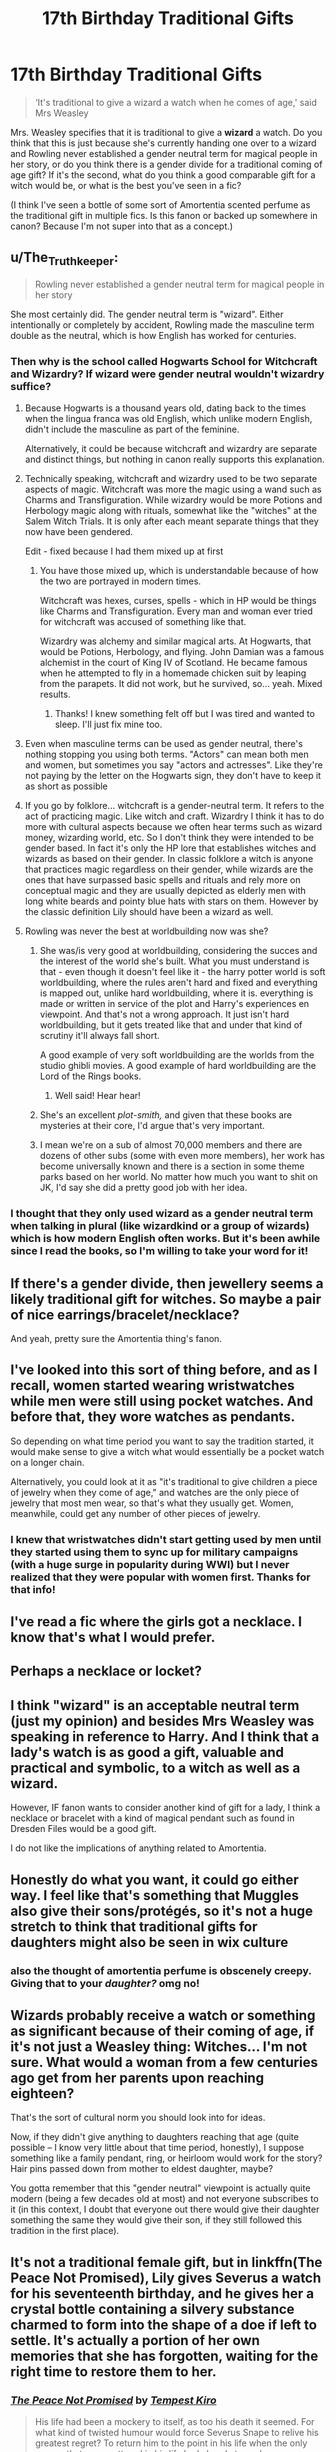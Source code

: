 #+TITLE: 17th Birthday Traditional Gifts

* 17th Birthday Traditional Gifts
:PROPERTIES:
:Author: voilawriter
:Score: 32
:DateUnix: 1620623050.0
:DateShort: 2021-May-10
:FlairText: Discussion
:END:
#+begin_quote
  ‘It's traditional to give a wizard a watch when he comes of age,' said Mrs Weasley
#+end_quote

Mrs. Weasley specifies that it is traditional to give a *wizard* a watch. Do you think that this is just because she's currently handing one over to a wizard and Rowling never established a gender neutral term for magical people in her story, or do you think there is a gender divide for a traditional coming of age gift? If it's the second, what do you think a good comparable gift for a witch would be, or what is the best you've seen in a fic?

(I think I've seen a bottle of some sort of Amortentia scented perfume as the traditional gift in multiple fics. Is this fanon or backed up somewhere in canon? Because I'm not super into that as a concept.)


** u/The_Truthkeeper:
#+begin_quote
  Rowling never established a gender neutral term for magical people in her story
#+end_quote

She most certainly did. The gender neutral term is "wizard". Either intentionally or completely by accident, Rowling made the masculine term double as the neutral, which is how English has worked for centuries.
:PROPERTIES:
:Author: The_Truthkeeper
:Score: 47
:DateUnix: 1620623457.0
:DateShort: 2021-May-10
:END:

*** Then why is the school called Hogwarts School for Witchcraft and Wizardry? If wizard were gender neutral wouldn't wizardry suffice?
:PROPERTIES:
:Author: Objective_House
:Score: 9
:DateUnix: 1620627523.0
:DateShort: 2021-May-10
:END:

**** Because Hogwarts is a thousand years old, dating back to the times when the lingua franca was old English, which unlike modern English, didn't include the masculine as part of the feminine.

Alternatively, it could be because witchcraft and wizardry are separate and distinct things, but nothing in canon really supports this explanation.
:PROPERTIES:
:Author: The_Truthkeeper
:Score: 26
:DateUnix: 1620634738.0
:DateShort: 2021-May-10
:END:


**** Technically speaking, witchcraft and wizardry used to be two separate aspects of magic. Witchcraft was more the magic using a wand such as Charms and Transfiguration. While wizardry would be more Potions and Herbology magic along with rituals, somewhat like the "witches" at the Salem Witch Trials. It is only after each meant separate things that they now have been gendered.

Edit - fixed because I had them mixed up at first
:PROPERTIES:
:Author: SnapdragonPBlack
:Score: 24
:DateUnix: 1620629612.0
:DateShort: 2021-May-10
:END:

***** You have those mixed up, which is understandable because of how the two are portrayed in modern times.

Witchcraft was hexes, curses, spells - which in HP would be things like Charms and Transfiguration. Every man and woman ever tried for witchcraft was accused of something like that.

Wizardry was alchemy and similar magical arts. At Hogwarts, that would be Potions, Herbology, and flying. John Damian was a famous alchemist in the court of King IV of Scotland. He became famous when he attempted to fly in a homemade chicken suit by leaping from the parapets. It did not work, but he survived, so... yeah. Mixed results.
:PROPERTIES:
:Author: diagnosedwolf
:Score: 20
:DateUnix: 1620632522.0
:DateShort: 2021-May-10
:END:

****** Thanks! I knew something felt off but I was tired and wanted to sleep. I'll just fix mine too.
:PROPERTIES:
:Author: SnapdragonPBlack
:Score: 2
:DateUnix: 1620651720.0
:DateShort: 2021-May-10
:END:


**** Even when masculine terms can be used as gender neutral, there's nothing stopping you using both terms. "Actors" can mean both men and women, but sometimes you say "actors and actresses". Like they're not paying by the letter on the Hogwarts sign, they don't have to keep it as short as possible
:PROPERTIES:
:Author: Tsorovar
:Score: 13
:DateUnix: 1620630320.0
:DateShort: 2021-May-10
:END:


**** If you go by folklore... witchcraft is a gender-neutral term. It refers to the act of practicing magic. Like witch and craft. Wizardry I think it has to do more with cultural aspects because we often hear terms such as wizard money, wizarding world, etc. So I don't think they were intended to be gender based. In fact it's only the HP lore that establishes witches and wizards as based on their gender. In classic folklore a witch is anyone that practices magic regardless on their gender, while wizards are the ones that have surpassed basic spells and rituals and rely more on conceptual magic and they are usually depicted as elderly men with long white beards and pointy blue hats with stars on them. However by the classic definition Lily should have been a wizard as well.
:PROPERTIES:
:Author: I_love_DPs
:Score: 7
:DateUnix: 1620638503.0
:DateShort: 2021-May-10
:END:


**** Rowling was never the best at worldbuilding now was she?
:PROPERTIES:
:Author: Yukanna-Senshi
:Score: -13
:DateUnix: 1620628646.0
:DateShort: 2021-May-10
:END:

***** She was/is very good at worldbuilding, considering the succes and the interest of the world she's built. What you must understand is that - even though it doesn't feel like it - the harry potter world is soft worldbuilding, where the rules aren't hard and fixed and everything is mapped out, unlike hard worldbuilding, where it is. everything is made or written in service of the plot and Harry's experiences en viewpoint. And that's not a wrong approach. It just isn't hard worldbuilding, but it gets treated like that and under that kind of scrutiny it'll always fall short.

A good example of very soft worldbuilding are the worlds from the studio ghibli movies. A good example of hard worldbuilding are the Lord of the Rings books.
:PROPERTIES:
:Author: MajoorAnvers
:Score: 18
:DateUnix: 1620639467.0
:DateShort: 2021-May-10
:END:

****** Well said! Hear hear!
:PROPERTIES:
:Author: CryptidGrimnoir
:Score: 3
:DateUnix: 1620641929.0
:DateShort: 2021-May-10
:END:


***** She's an excellent /plot-smith,/ and given that these books are mysteries at their core, I'd argue that's very important.
:PROPERTIES:
:Author: CryptidGrimnoir
:Score: 11
:DateUnix: 1620641917.0
:DateShort: 2021-May-10
:END:


***** I mean we're on a sub of almost 70,000 members and there are dozens of other subs (some with even more members), her work has become universally known and there is a section in some theme parks based on her world. No matter how much you want to shit on JK, I'd say she did a pretty good job with her idea.
:PROPERTIES:
:Author: I_love_DPs
:Score: 10
:DateUnix: 1620638841.0
:DateShort: 2021-May-10
:END:


*** I thought that they only used wizard as a gender neutral term when talking in plural (like wizardkind or a group of wizards) which is how modern English often works. But it's been awhile since I read the books, so I'm willing to take your word for it!
:PROPERTIES:
:Author: voilawriter
:Score: 1
:DateUnix: 1620694666.0
:DateShort: 2021-May-11
:END:


** If there's a gender divide, then jewellery seems a likely traditional gift for witches. So maybe a pair of nice earrings/bracelet/necklace?

And yeah, pretty sure the Amortentia thing's fanon.
:PROPERTIES:
:Author: SwitchAndRun
:Score: 35
:DateUnix: 1620628433.0
:DateShort: 2021-May-10
:END:


** I've looked into this sort of thing before, and as I recall, women started wearing wristwatches while men were still using pocket watches. And before that, they wore watches as pendants.

So depending on what time period you want to say the tradition started, it would make sense to give a witch what would essentially be a pocket watch on a longer chain.

Alternatively, you could look at it as "it's traditional to give children a piece of jewelry when they come of age," and watches are the only piece of jewelry that most men wear, so that's what they usually get. Women, meanwhile, could get any number of other pieces of jewelry.
:PROPERTIES:
:Author: TheLetterJ0
:Score: 6
:DateUnix: 1620661402.0
:DateShort: 2021-May-10
:END:

*** I knew that wristwatches didn't start getting used by men until they started using them to sync up for military campaigns (with a huge surge in popularity during WWI) but I never realized that they were popular with women first. Thanks for that info!
:PROPERTIES:
:Author: voilawriter
:Score: 1
:DateUnix: 1620694483.0
:DateShort: 2021-May-11
:END:


** I've read a fic where the girls got a necklace. I know that's what I would prefer.
:PROPERTIES:
:Author: ElaineofAstolat
:Score: 3
:DateUnix: 1620633173.0
:DateShort: 2021-May-10
:END:


** Perhaps a necklace or locket?
:PROPERTIES:
:Author: GuineapigCare101
:Score: 3
:DateUnix: 1620654022.0
:DateShort: 2021-May-10
:END:


** I think "wizard" is an acceptable neutral term (just my opinion) and besides Mrs Weasley was speaking in reference to Harry. And I think that a lady's watch is as good a gift, valuable and practical and symbolic, to a witch as well as a wizard.

However, IF fanon wants to consider another kind of gift for a lady, I think a necklace or bracelet with a kind of magical pendant such as found in Dresden Files would be a good gift.

I do not like the implications of anything related to Amortentia.
:PROPERTIES:
:Author: CaptainCyclops
:Score: 3
:DateUnix: 1620656545.0
:DateShort: 2021-May-10
:END:


** Honestly do what you want, it could go either way. I feel like that's something that Muggles also give their sons/protégés, so it's not a huge stretch to think that traditional gifts for daughters might also be seen in wix culture
:PROPERTIES:
:Author: karigan_g
:Score: 3
:DateUnix: 1620637603.0
:DateShort: 2021-May-10
:END:

*** also the thought of amortentia perfume is obscenely creepy. Giving that to your /daughter?/ omg no!
:PROPERTIES:
:Author: karigan_g
:Score: 1
:DateUnix: 1620637666.0
:DateShort: 2021-May-10
:END:


** Wizards probably receive a watch or something as significant because of their coming of age, if it's not just a Weasley thing: Witches... I'm not sure. What would a woman from a few centuries ago get from her parents upon reaching eighteen?

That's the sort of cultural norm you should look into for ideas.

Now, if they didn't give anything to daughters reaching that age (quite possible -- I know very little about that time period, honestly), I suppose something like a family pendant, ring, or heirloom would work for the story? Hair pins passed down from mother to eldest daughter, maybe?

You gotta remember that this "gender neutral" viewpoint is actually quite modern (being a few decades old at most) and not everyone subscribes to it (in this context, I doubt that everyone out there would give their daughter something the same they would give their son, if they still followed this tradition in the first place).
:PROPERTIES:
:Author: MidgardWyrm
:Score: 1
:DateUnix: 1620677484.0
:DateShort: 2021-May-11
:END:


** It's not a traditional female gift, but in linkffn(The Peace Not Promised), Lily gives Severus a watch for his seventeenth birthday, and he gives her a crystal bottle containing a silvery substance charmed to form into the shape of a doe if left to settle. It's actually a portion of her own memories that she has forgotten, waiting for the right time to restore them to her.
:PROPERTIES:
:Author: thrawnca
:Score: 1
:DateUnix: 1620643626.0
:DateShort: 2021-May-10
:END:

*** [[https://www.fanfiction.net/s/12369512/1/][*/The Peace Not Promised/*]] by [[https://www.fanfiction.net/u/812247/Tempest-Kiro][/Tempest Kiro/]]

#+begin_quote
  His life had been a mockery to itself, as too his death it seemed. For what kind of twisted humour would force Severus Snape to relive his greatest regret? To return him to the point in his life when the only person that ever mattered in his life had already turned away.
#+end_quote

^{/Site/:} ^{fanfiction.net} ^{*|*} ^{/Category/:} ^{Harry} ^{Potter} ^{*|*} ^{/Rated/:} ^{Fiction} ^{T} ^{*|*} ^{/Chapters/:} ^{94} ^{*|*} ^{/Words/:} ^{729,765} ^{*|*} ^{/Reviews/:} ^{2,296} ^{*|*} ^{/Favs/:} ^{1,235} ^{*|*} ^{/Follows/:} ^{1,496} ^{*|*} ^{/Updated/:} ^{Apr} ^{26} ^{*|*} ^{/Published/:} ^{Feb} ^{17,} ^{2017} ^{*|*} ^{/id/:} ^{12369512} ^{*|*} ^{/Language/:} ^{English} ^{*|*} ^{/Genre/:} ^{Drama/Romance} ^{*|*} ^{/Characters/:} ^{<Lily} ^{Evans} ^{P.,} ^{Severus} ^{S.>} ^{Albus} ^{D.} ^{*|*} ^{/Download/:} ^{[[http://www.ff2ebook.com/old/ffn-bot/index.php?id=12369512&source=ff&filetype=epub][EPUB]]} ^{or} ^{[[http://www.ff2ebook.com/old/ffn-bot/index.php?id=12369512&source=ff&filetype=mobi][MOBI]]}

--------------

*FanfictionBot*^{2.0.0-beta} | [[https://github.com/FanfictionBot/reddit-ffn-bot/wiki/Usage][Usage]] | [[https://www.reddit.com/message/compose?to=tusing][Contact]]
:PROPERTIES:
:Author: FanfictionBot
:Score: 1
:DateUnix: 1620643651.0
:DateShort: 2021-May-10
:END:


** I think it would be a watch as well and she just said wizard because she was talking to Harry.
:PROPERTIES:
:Author: DeDe_at_it_again
:Score: 1
:DateUnix: 1620681551.0
:DateShort: 2021-May-11
:END:
